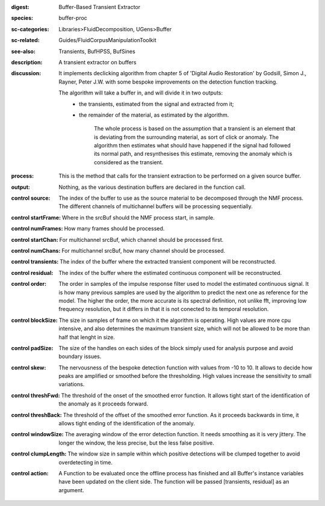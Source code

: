 :digest: Buffer-Based Transient Extractor
:species: buffer-proc
:sc-categories: Libraries>FluidDecomposition, UGens>Buffer
:sc-related: Guides/FluidCorpusManipulationToolkit
:see-also: Transients, BufHPSS, BufSines
:description: A transient extractor on buffers
:discussion: 
   It implements declicking algorithm from chapter 5 of 'Digital Audio Restoration' by Godsill, Simon J., Rayner, Peter J.W. with some bespoke improvements on the detection function tracking.

   The algorithm will take a buffer in, and will divide it in two outputs:
     * the transients, estimated from the signal and extracted from it;
     * the remainder of the material, as estimated by the algorithm.

   	The whole process is based on the assumption that a transient is an element that is deviating from the surrounding material, as sort of click or anomaly. The algorithm then estimates what should have happened if the signal had followed its normal path, and resynthesises this estimate, removing the anomaly which is considered as the transient.

:process: This is the method that calls for the transient extraction to be performed on a given source buffer.
:output: Nothing, as the various destination buffers are declared in the function call.


:control source:

   The index of the buffer to use as the source material to be decomposed through the NMF process. The different channels of multichannel buffers will be processing sequentially.

:control startFrame:

   Where in the srcBuf should the NMF process start, in sample.

:control numFrames:

   How many frames should be processed.

:control startChan:

   For multichannel srcBuf, which channel should be processed first.

:control numChans:

   For multichannel srcBuf, how many channel should be processed.

:control transients:

   The index of the buffer where the extracted transient component will be reconstructed.

:control residual:

   The index of the buffer where the estimated continuous component will be reconstructed.

:control order:

   The order in samples of the impulse response filter used to model the estimated continuous signal. It is how many previous samples are used by the algorithm to predict the next one as reference for the model. The higher the order, the more accurate is its spectral definition, not unlike fft, improving low frequency resolution, but it differs in that it is not conected to its temporal resolution.

:control blockSize:

   The size in samples of frame on which it the algorithm is operating. High values are more cpu intensive, and also determines the maximum transient size, which will not be allowed to be more than half that lenght in size.

:control padSize:

   The size of the handles on each sides of the block simply used for analysis purpose and avoid boundary issues.

:control skew:

   The nervousness of the bespoke detection function with values from -10 to 10. It allows to decide how peaks are amplified or smoothed before the thresholding. High values increase the sensitivity to small variations.

:control threshFwd:

   The threshold of the onset of the smoothed error function. It allows tight start of the identification of the anomaly as it proceeds forward.

:control threshBack:

   The threshold of the offset of the smoothed error function. As it proceeds backwards in time, it allows tight ending of the identification of the anomaly.

:control windowSize:

   The averaging window of the error detection function. It needs smoothing as it is very jittery. The longer the window, the less precise, but the less false positive.

:control clumpLength:

   The window size in sample within which positive detections will be clumped together to avoid overdetecting in time.

:control action:

   A Function to be evaluated once the offline process has finished and all Buffer's instance variables have been updated on the client side. The function will be passed [transients, residual] as an argument.

